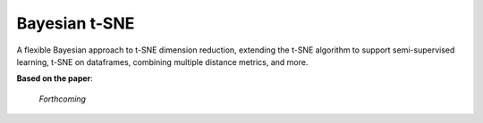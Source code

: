 Bayesian t-SNE
==============

A flexible Bayesian approach to t-SNE dimension reduction, extending the t-SNE algorithm 
to support semi-supervised learning, t-SNE on dataframes, combining multiple distance
metrics, and more.

**Based on the paper**:

    *Forthcoming*
    

